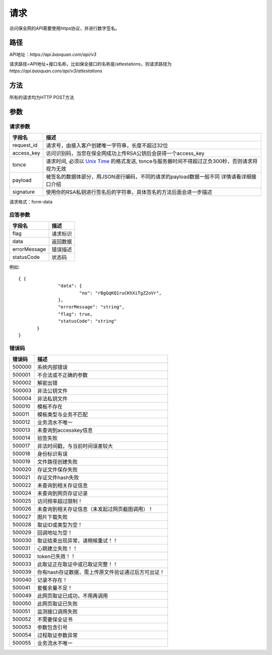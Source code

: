 请求
==============
访问保全网的API需要使用https协议，并进行数字签名。


路径
--------------


API地址：`https://api.baoquan.com/api/v3`

请求路径=API地址+接口名称，比如保全接口的名称是/attestations，则请求路径为
`https://api.baoquan.com/api/v3/attestations`


方法
--------------

所有的请求均为HTTP POST方法

参数
--------------

.. _Unix Time: https://en.wikipedia.org/wiki/Unix_time>

请求参数
^^^^^^^^^^^^^^^

=================  ================================================================
字段名 				描述
=================  ================================================================
request_id         请求号，由接入客户创建唯一字符串，长度不超过32位
access_key         访问识别码，当您在保全网成功上传RSA公钥后会获得一个access_key
tonce              请求时间, 必须以 `Unix Time`_ 的格式发送, tonce与服务器时间不得超过正负300秒，否则请求将视为无效
payload            被签名的数据体部分，用JSON进行编码，不同的请求的payload数据一般不同  详情请看详细接口介绍
signature          使用你的RSA私钥进行签名后的字符串，具体签名的方法后面会进一步描述
=================  ================================================================
请求格式：form-data

应答参数
^^^^^^^^^^^^^^^

=================  ================================================================
字段名 				描述
=================  ================================================================
flag                 请求标识
data                 返回数据
errorMessage         错误描述
statusCode           状态码
=================  ================================================================

例如::

 { {
		"data": {
			"no": "rBgGqKQ1ruCKhXiTgZ2oVr",
		},
		"errorMessage": "string",
		"flag": true,
		"statusCode": "string"
	}
 }



错误码
^^^^^^^^^^^^^^^

=================  ================================================================
错误码 				 描述
=================  ================================================================
500000               系统内部错误
500001               不合法或不正确的参数
500002               解密出错
500003               非法公钥文件
500004               非法私钥文件
500010               模板不存在
500011               模板类型与业务不匹配
500012               业务流水不唯一
500013               未查询到accesskey信息
500014               验签失败
500017               非法时间戳，与当前时间误差较大
500018               身份标识有误
500019               文件路径创建失败
500020               存证文件保存失败
500021               存证文件hash失败
500022               未查询到相关存证信息
500024               未查询到网页存证记录
500025               访问频率超过限制！
500026               未查询到相关存证信息（未发起过网页截图调用）！
500027               图片下载失败
500028               取证ID或类型为空！
500029               回调地址为空！
500030               取证结束出现异常，请稍候重试！！
500031               心跳建立失败！！
500032               token已失效！！
500033               此取证正在取证中或已取证完整！！
500039               你有hash存证数据，需上传原文件验证通过后方可出证！
500040               记录不存在！
500041               套餐余量不足！
500049               此网页取证已成功，不用再调用
500050               此网页取证已失败
500051               监测接口调用失败
500052               不需要保全证书
500053               参数包含引号
500054               过程取证参数异常
500055               业务流水不唯一
=================  ================================================================
